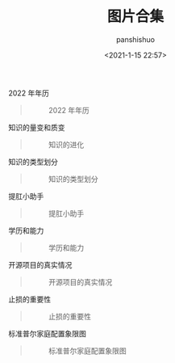 #+title: 图片合集
#+AUTHOR: panshishuo
#+date: <2021-1-15 22:57>

***** 2022 年年历
#+BEGIN_QUOTE
#+CAPTION: 2022 年年历
#+ATTR_HTML: :style width:600px
[[file:./img/index/2022_calc.png]]
#+END_QUOTE

***** 知识的量变和质变
#+BEGIN_QUOTE
#+CAPTION: 知识的进化
#+ATTR_HTML: :style width:600px
[[file:./img/pics/study.jpg]]
#+END_QUOTE

***** 知识的类型划分
#+BEGIN_QUOTE
#+CAPTION: 知识的类型划分
#+ATTR_HTML: :style width:600px
[[file:./img/pics/knowleges_types.jpg]]
#+END_QUOTE

***** 提肛小助手
#+BEGIN_QUOTE
#+CAPTION: 提肛小助手
#+ATTR_HTML: :style width:600px
[[file:./img/pics/tigang.gif]]
#+END_QUOTE

***** 学历和能力
#+BEGIN_QUOTE
#+CAPTION: 学历和能力
#+ATTR_HTML: :style width:600px
[[file:./img/pics/xueli_nengli.jpg]]
#+END_QUOTE

***** 开源项目的真实情况
#+BEGIN_QUOTE
#+CAPTION: 开源项目的真实情况
#+ATTR_HTML: :style width:600px
[[file:./img/pics/os_prj.jpg]]
#+END_QUOTE

***** 止损的重要性
#+BEGIN_QUOTE
#+CAPTION: 止损的重要性
#+ATTR_HTML: :style width:600px
[[file:./img/pics/stepping_away.png]]
#+END_QUOTE

***** 标准普尔家庭配置象限图
#+BEGIN_QUOTE
#+CAPTION: 标准普尔家庭配置象限图
#+ATTR_HTML: :style width:600px
[[file:./img/pics/puer.png]]
#+END_QUOTE
